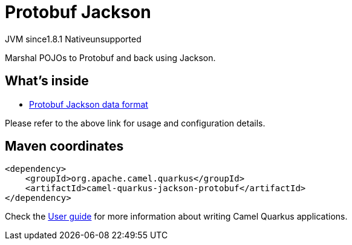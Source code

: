 // Do not edit directly!
// This file was generated by camel-quarkus-maven-plugin:update-extension-doc-page
= Protobuf Jackson
:cq-artifact-id: camel-quarkus-jackson-protobuf
:cq-native-supported: false
:cq-status: Preview
:cq-description: Marshal POJOs to Protobuf and back using Jackson.
:cq-deprecated: false
:cq-jvm-since: 1.8.1
:cq-native-since: n/a

[.badges]
[.badge-key]##JVM since##[.badge-supported]##1.8.1## [.badge-key]##Native##[.badge-unsupported]##unsupported##

Marshal POJOs to Protobuf and back using Jackson.

== What's inside

* xref:{cq-camel-components}:dataformats:protobuf-jackson-dataformat.adoc[Protobuf Jackson data format]

Please refer to the above link for usage and configuration details.

== Maven coordinates

[source,xml]
----
<dependency>
    <groupId>org.apache.camel.quarkus</groupId>
    <artifactId>camel-quarkus-jackson-protobuf</artifactId>
</dependency>
----

Check the xref:user-guide/index.adoc[User guide] for more information about writing Camel Quarkus applications.
